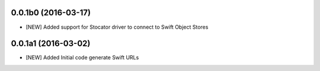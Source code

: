 0.0.1b0 (2016-03-17)
====================

- [NEW] Added support for Stocator driver to connect to Swift Object Stores

0.0.1a1 (2016-03-02)
====================

- [NEW] Added Initial code generate Swift URLs

